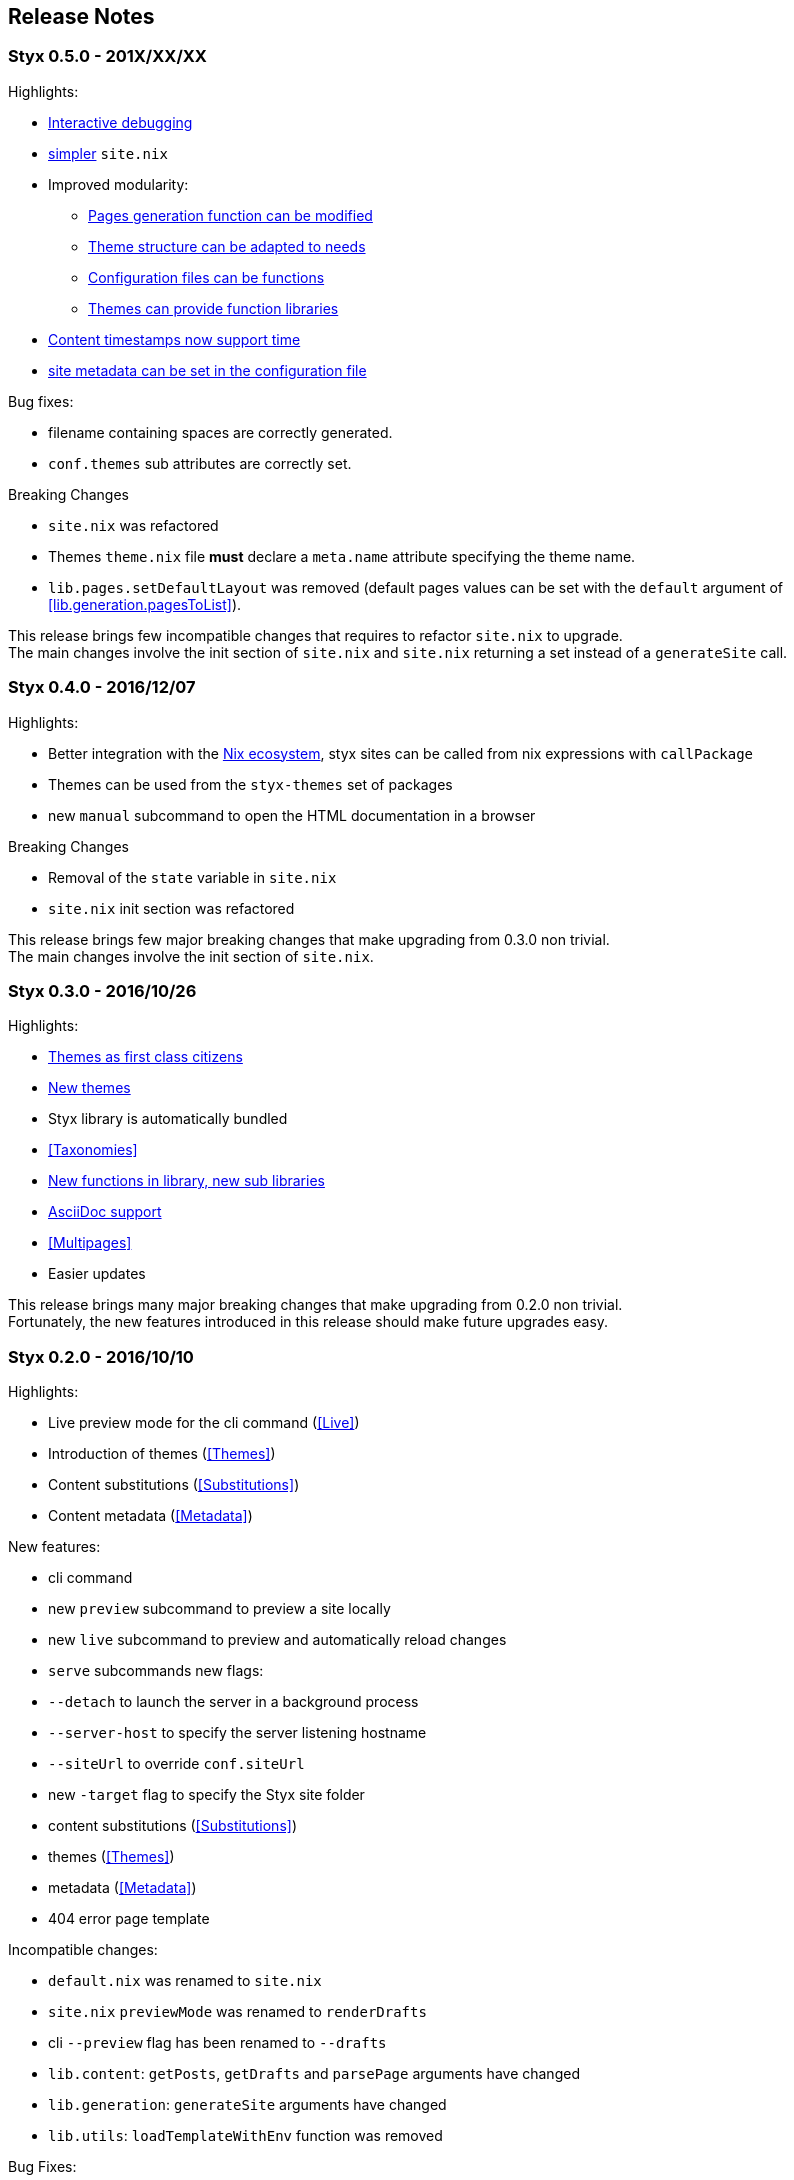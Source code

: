 == Release Notes

=== Styx 0.5.0 - 201X/XX/XX

Highlights:

* <<Debugging,Interactive debugging>>
* <<Basics,simpler>> `site.nix`
* Improved modularity:
** <<lib.generation.generateSite,Pages generation function can be modified>>
** <<Themes.Structure,Theme structure can be adapted to needs>>
** <<Configuration.Customizing,Configuration files can be functions>>
** <<Themes.Library,Themes can provide function libraries>>
* <<lib.template.parseDate,Content timestamps now support time>>
* <<Configuration.Meta,site metadata can be set in the configuration file>>

Bug fixes:

- filename containing spaces are correctly generated.
- `conf.themes` sub attributes are correctly set.

Breaking Changes

- `site.nix` was refactored
- Themes `theme.nix` file **must** declare a `meta.name` attribute specifying the theme name.
- `lib.pages.setDefaultLayout` was removed (default pages values can be set with the `default` argument of <<lib.generation.pagesToList>>).

This release brings few incompatible changes that requires to refactor `site.nix` to upgrade. +
The main changes involve the init section of `site.nix` and `site.nix` returning a set instead of a `generateSite` call.


=== Styx 0.4.0 - 2016/12/07

Highlights:

- Better integration with the <<NixOps,Nix ecosystem>>, styx sites can be called from nix expressions with `callPackage`
- Themes can be used from the `styx-themes` set of packages
- new `manual` subcommand to open the HTML documentation in a browser

Breaking Changes

- Removal of the `state` variable in `site.nix`
- `site.nix` init section was refactored

This release brings few major breaking changes that make upgrading from 0.3.0 non trivial. +
The main changes involve the init section of `site.nix`.


=== Styx 0.3.0 - 2016/10/26

Highlights:

- <<Themes,Themes as first class citizens>>
- link:https://github.com/styx-static/themes[New themes]
- Styx library is automatically bundled
- <<Taxonomies>>
- <<library,New functions in library, new sub libraries>>
- <<Asciidoc,AsciiDoc support>>
- <<Multipages>>
- Easier updates

This release brings many major breaking changes that make upgrading from 0.2.0 non trivial. +
Fortunately, the new features introduced in this release should make future upgrades easy.


=== Styx 0.2.0 - 2016/10/10

Highlights:

- Live preview mode for the cli command (<<Live>>)
- Introduction of themes (<<Themes>>)
- Content substitutions (<<Substitutions>>)
- Content metadata (<<Metadata>>)

New features:

- cli command
   - new `preview` subcommand to preview a site locally
   - new `live` subcommand to preview and automatically reload changes
   - `serve` subcommands new flags:
      - `--detach` to launch the server in a background process
      - `--server-host` to specify the server listening hostname
      - `--siteUrl` to override `conf.siteUrl`
   - new `-target` flag to specify the Styx site folder
- content substitutions (<<Substitutions>>)
- themes (<<Themes>>)
- metadata (<<Metadata>>)
- 404 error page template

Incompatible changes:

- `default.nix` was renamed to `site.nix`
- `site.nix` `previewMode` was renamed to `renderDrafts`
- cli `--preview` flag has been renamed to `--drafts`
- `lib.content`: `getPosts`, `getDrafts` and `parsePage` arguments have changed
- `lib.generation`: `generateSite` arguments have changed
- `lib.utils`: `loadTemplateWithEnv` function was removed

Bug Fixes:

- nix link in the default theme layout template
- `styx new` is working when called in empty folders
- default theme archive title is not hardcoded
- default them pagination is displayed only when there is more than one page

This release bring many major changes that make updating from 0.1.0 non-trivial.

To update, it is recommended to generate a new site, create a new theme with customized templates and static files, and update `site.nix` accordingly.


=== Styx 0.1.0 - 2016/10/07

Initial release of Styx.
